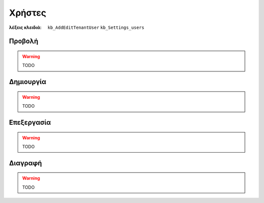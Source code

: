 Χρήστες
=======

:λέξεις κλειδιά:
    ``kb_AddEditTenantUser``
    ``kb_Settings_users``

Προβολή
-------

.. warning:: TODO

Δημιουργία
----------

.. warning:: TODO

Επεξεργασία
-----------

.. warning:: TODO

Διαγραφή
--------

.. warning:: TODO

